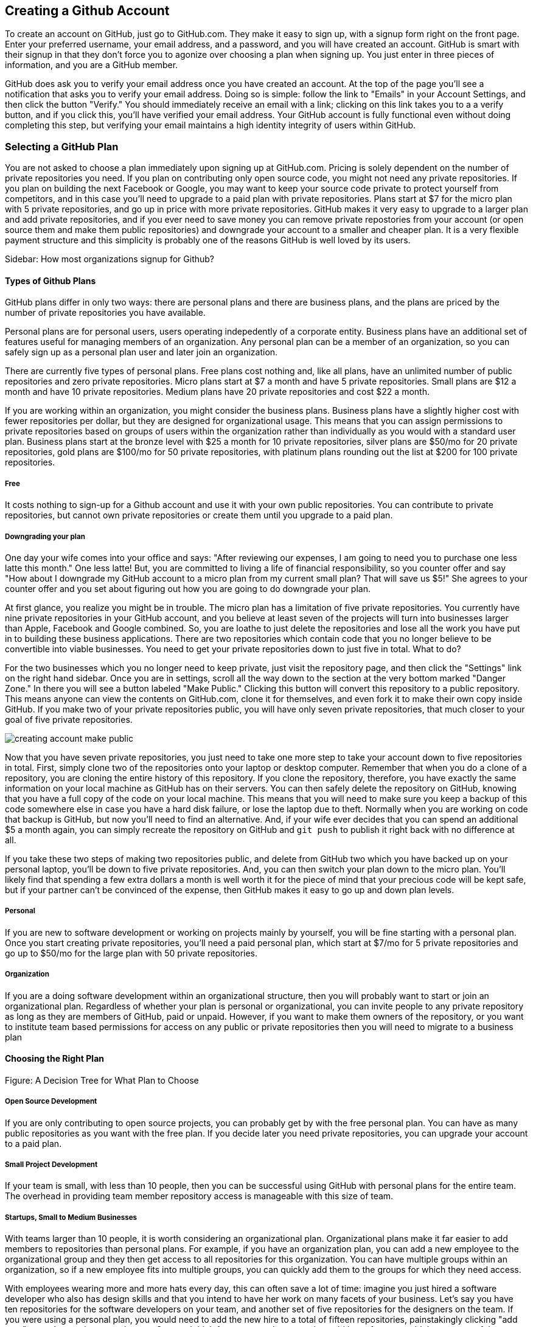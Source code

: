 [[creating-account]]
== Creating a Github Account

To create an account on GitHub, just go to GitHub.com. They make it easy to sign up, with a signup form right on the front page. Enter your preferred username, your email address, and a password, and you will have created an account. GitHub is smart with their signup in that they don't force you to agonize over choosing a plan when signing up. You just enter in three pieces of information, and you are a GitHub member.

GitHub does ask you to verify your email address once you have created an account. At the top of the page you'll see a notification that asks you to verify your email address. Doing so is simple: follow the link to "Emails" in your Account Settings, and then click the button "Verify." You should immediately receive an email with a link; clicking on this link takes you to a a verify button, and if you click this, you'll have verified your email address. Your GitHub account is fully functional even without doing completing this step, but verifying your email maintains a high identity integrity of users within GitHub.

=== Selecting a GitHub Plan

You are not asked to choose a plan immediately upon signing up at GitHub.com. Pricing is solely dependent on the number of private repositories you need. If you plan on contributing only open source code, you might not need any private repositories. If you plan on building the next Facebook or Google, you may want to keep your source code private to protect yourself from competitors, and in this case you'll need to upgrade to a paid plan with private repositories. Plans start at $7 for the micro plan with 5 private repositories, and go up in price with more private repositories. GitHub makes it very easy to upgrade to a larger plan and add private repositories, and if you ever need to save money you can remove private repostories from your account (or open source them and make them public repositories) and downgrade your account to a smaller and cheaper plan. It is a very flexible payment structure and this simplicity is probably one of the reasons GitHub is well loved by its users. 

Sidebar: How most organizations signup for Github?

==== Types of Github Plans

GitHub plans differ in only two ways: there are personal plans and there are business plans, and the plans are priced by the number of private repositories you have available. 

Personal plans are for personal users, users operating indepedently of a corporate entity. Business plans have an additional set of features useful for managing members of an organization. Any personal plan can be a member of an organization, so you can safely sign up as a personal plan user and later join an organization.

There are currently five types of personal plans. Free plans cost nothing and, like all plans, have an unlimited number of public repositories and zero private repositories. Micro plans start at $7 a month and have 5 private repositories. Small plans are $12 a month and have 10 private repositories. Medium plans have 20 private repositories and cost $22 a month. 

If you are working within an organization, you might consider the business plans. Business plans have a slightly higher cost with fewer repositories per dollar, but they are designed for organizational usage. This means that you can assign permissions to private repositories based on groups of users within the organization rather than individually as you would with a standard user plan. Business plans start at the bronze level with $25 a month for 10 private repositories, silver plans are $50/mo for 20 private repositories, gold plans are $100/mo for 50 private repositories, with platinum plans rounding out the list at $200 for 100 private repositories.

===== Free

It costs nothing to sign-up for a Github account and use it with your own public repositories. You can contribute to private repositories, but cannot own private repositories or create them until you upgrade to a paid plan.

===== Downgrading your plan

One day your wife comes into your office and says: "After reviewing our expenses, I am going to need you to purchase one less latte this month." One less latte! But, you are committed to living a life of financial responsibility, so you counter offer and say "How about I downgrade my GitHub account to a micro plan from my current small plan? That will save us $5!" She agrees to your counter offer and you set about figuring out how you are going to do downgrade your plan.

At first glance, you realize you might be in trouble. The micro plan has a limitation of five private repositories. You currently have nine private repositories in your GitHub account, and you believe at least seven of the projects will turn into businesses larger than Apple, Facebook and Google combined. So, you are loathe to just delete the repositories and lose all the work you have put in to building these business applications. There are two repositories which contain code that you no longer believe to be convertible into viable businesses. You need to get your private repositories down to just five in total. What to do?

For the two businesses which you no longer need to keep private, just visit the repository page, and then click the "Settings" link on the right hand sidebar. Once you are in settings, scroll all the way down to the section at the very bottom marked "Danger Zone." In there you will see a button labeled "Make Public." Clicking this button will convert this repository to a public repository. This means anyone can view the contents on GitHub.com, clone it for themselves, and even fork it to make their own copy inside GitHub. If you make two of your private repositories public, you will have only seven private repositories, that much closer to your goal of five private repositories.

image::images/creating-account-make-public.png[]

Now that you have seven private repositories, you just need to take one more step to take your account down to five repositories in total. First, simply clone two of the repositories onto your laptop or desktop computer. Remember that when you do a clone of a repository, you are cloning the entire history of this repository. If you clone the repository, therefore, you have exactly the same information on your local machine as GitHub has on their servers. You can then safely delete the repository on GitHub, knowing that you have a full copy of the code on your local machine. This means that you will need to make sure you keep a backup of this code somewhere else in case you have a hard disk failure, or lose the laptop due to theft. Normally when you are working on code that backup is GitHub, but now you'll need to find an alternative. And, if your wife ever decides that you can spend an additional $5 a month again, you can simply recreate the repository on GitHub and `git push` to publish it right back with no difference at all.

If you take these two steps of making two repositories public, and delete from GitHub two which you have backed up on your personal laptop, you'll be down to five private repositories. And, you can then switch your plan down to the micro plan. You'll likely find that spending a few extra dollars a month is well worth it for the piece of mind that your precious code will be kept safe, but if your partner can't be convinced of the expense, then GitHub makes it easy to go up and down plan levels.

===== Personal

If you are new to software development or working on projects mainly by yourself, you will be fine starting with a personal plan. Once you start creating private repositories, you'll need a paid personal plan, which start at $7/mo for 5 private repositories and go up to $50/mo for the large plan with 50 private repositories.

===== Organization

If you are a doing software development within an organizational structure, then you will probably want to start or join an organizational plan. Regardless of whether your plan is personal or organizational, you can invite people to any private repository as long as they are members of GitHub, paid or unpaid. However, if you want to make them owners of the repository, or you want to institute team based permissions for access on any public or private repositories then you will need to migrate to a business plan

==== Choosing the Right Plan

Figure: A Decision Tree for What Plan to Choose

===== Open Source Development

If you are only contributing to open source projects, you can probably
get by with the free personal plan. You can have as many public repositories as you want with the free plan. If you decide later you need private repositories, you can upgrade your account to a paid plan.

===== Small Project Development

If your team is small, with less than 10 people, then you can be successful using GitHub with personal plans for the entire team. The overhead in providing team member repository access is manageable with this size of team. 

===== Startups, Small to Medium Businesses

With teams larger than 10 people, it is worth considering an organizational plan. Organizational plans make it far easier to add members to repositories than personal plans. For example, if you have an organization plan, you can add a new employee to the organizational group and they then get access to all repositories for this organization. You can have multiple groups within an organization, so if a new employee fits into multiple groups, you can quickly add them to the groups for which they need access. 

With employees wearing more and more hats every day, this can often save a lot of time: imagine you just hired a software developer who also has design skills and that you intend to have her work on many facets of your business. Let's say you have ten repositories for the software developers on your team, and another set of five repositories for the designers on the team. If you were using a personal plan, you would need to add the new hire to a total of fifteen repositories, painstakingly clicking "add user" to each repository, one by one. Stop and think for a moment how easy it would be to forget to add them to one of the repositories, blocking them from their work while you are on vacation. With an organizational plan, you add them to the "developer" group and the "designer" group and they get access to all those repositories at once. Going further, if another engineer adds a new repository and you need to give access to all the engineers on your team, you just add that repository to the "developers" group and all developers get immediate access. Finally, if you ever fire someone, you can easily remove their name from all groups and remove their GitHub access entirely.

IMPORTANT: Remember that *GitHub access* is all you control with organizational access controls. You don't control access to source code that is sitting on an employee's laptop. DVCSes like git allow people to code untethered from an airplane, vastly increasing productivity. With this increased productivity comes a loss of control. There is no way to use GitHub's access controls to remove the source code from a remote worker upon termination, so deletion of source code upon termination should be something written into the contractual agreements before an employee starts work.

===== Enterprise-scale Development

If you have hundreds or thousands of developers, you may not want to
use either of these plans.  In these situations, Github offers a
service called Github Enterprise.

=== Setting Up Your Accounts

If you are new to Github, this section has been designed to walk you
through the process of setting up an account.

==== User Accounts versus Organization Accounts

The previous section goes into detail where to start

==== Signing up for your User Account

How to sign up for an individual user account.

==== Setting up an Organization Account

How to sign up for an organizational account.

=== Exploring Account Security

==== Reseting Your Password

To change your password, click on the "Accounting settings" icon at the top right corner within GitHub. You will be taken to the "Profile" section of the account settings; click on the "Account Settings" item within the list on the left and you will see a form in which you can enter a new password and confirmation, plus the old password. If you enter these correctly you will update your password on GitHub.

image::images/creating-account-change-password.png[]

Remember: if you are using HTTPS (instead of SSH) with your GitHub clients (meaning, the programs you use to access files within GitHub, like GitHub for Mac or GitHub for Windows), changing your password on GitHub will mean you need to update your password within those clients as well. If you are using SSH to access files on GitHub (you have setup public/private SSH keys) then you can change your password without worry. We detail this distinction and how to handle setting things up below.

==== Using 2 Factor Authentication

GitHub takes the "octocat" as its mascot, and not so surprisingly their technologies have crept like tentacles into many other sites. One example is the availability of "Login via GitHub" buttons, which permit a third-party site to delegate login and credentialing to GitHub using a technology called oAuth. Less technically, a site can ask users to login on the GitHub site, and then ask GitHub to validate that user's identity and then provide access to the services of the third-party site. When third party sites start trusting GitHub for authentication, it becomes more and more important to protect the credibility of a GitHub login. For various reasons, protecting access with a username and passwords is often an easy attack vector. And, for this reason, GitHub offers, like many other sites offering login services for third party sites, what is commonly referred to as "two factor authentication."

If you are not using two factor authentication on your GitHub account, the theft of your username and password is all that is required to break into your account. And, if you have logged into any other sites using GitHub's login delegation services, then those accounts are as good as compromised as well when someone breaks into your GitHub account. 

Two factor authentication simply means that login to GitHub can require two different unconnected methods of authentication to prove you are who you say you are. If you have enabled two factor authentication, an attacker cannot access your GitHub account with only your username and password. The first time you login to GitHub with two-factor authentication enabled, you will start by entering in the username and password. After this GitHub will, typically, send you a text message with a special one time code required to complete the login process. Without this code, the username and password do no good to a malicious attacker. 

It can be easy to steal a username and password through brute force attacks, or due to the fact that many people reuse passwords across different accounts (so when one is compromised an attacker can start testing the password on any other account the person might own), or even good old fashioned social hacking where a person is tricked into revealing their password over the phone or inside an cleverly worded email. All of these attacks can made on the other side of the world. But, it is much harder for a hacker to obtain physical access to your cell phone, especially when they are halfway around the world. Two factor authentication does not completely prevent unauthorized access to your GitHub account, but it reduces the chances monumentally. 

Spend the time to enable two factor authentication on your GitHub account. It only takes a minute to set up, and the piece of mind is worth it.

==== SSH vs HTTPS

There are two transport options for loading code from GitHub: SSH and HTTPS.

Actually, at the time of this writing there are really three protocols: SSH, 
HTTPS and Subversion. Subversion is there for backwards compatibility with older 
workflows, and actually just maps the SVN protocol on top of Git. The only reason
you would use Subversion with GitHub is that you work in an organization that
requires use of Subversion but also wants to host their code on GitHub. If you work
for such an schizophrenic organization, you might want to start looking for another job right 
away.

Both HTTPS and SSH operate over a secure encrypted channel, but beyond this commonality 
there are very different reasons for using each.

Of the two, SSH is the best option. Whenever you can, use SSH.

===== HTTPS

The only reason you might prefer HTTPS is that this protocol can be useful if you are
inside a very restrictive firewall.
HTTPS traffic is almost always permitted (port 443 is a common "secure" port on almost 
any firewall). If you use HTTPS, the "git clone" command will use a URL which starts 
with https://. For example, to load the Ruby on Rails repository from GitHub you would 
use the command `git clone https://github.com/rails/rails.git`.

===== HTTPS Downsides

When you use the HTTPS protocol, note that you will need to enter in
your password to authenticate. The command line git client (which might be what your
editor is using underneath the graphical interface you use to code) does not
have an ability to cache this password. This means each time you push code, or pull 
the latest changes, you will need to re-enter your password. Git is a protocol which 
supports making lots of little changes, so a requirement that you must add another ten 
seconds to your workflow makes HTTPS quickly unusable. GitHub has released a Ruby gem called "hub"
which you can alias in your shell so that when typing "git" your shell actually uses the ruby gem client instead of the native 
command line client; this ruby gem client can cache and use HTTPS passwords. But, this requires
additional setup, convolutes your workflow, and SSH still offers more benefits. 

HTTPS is also a less efficient protocol for transferring files; cloning and interacting with 
repositories using HTTPS is slower for you. 

The only real benefit for HTTPS is for server administrators: it 
is easier to configure a server to provide HTTPS to git repositories than it is to provide those
repositories over SSH. GitHub is doing the work of hosting your git repositories for you, however, so this is not a compelling reason to consider HTTPS.

===== SSH 

SSH offers the same level of security but is much more convenient, more flexible and 
keeps access more secure. You will notice that GitHub offers SSH as the default protocol.

At the center of SSH is a concept called asymmetric cryptography also called 
public key cryptography. To use SSH you generate a public/private keypair. Then, you 
upload the public key into GitHub. You keep the private key on your machine, and 
you keep it private (meaning, don't send it over email, or post it on Facebook).

===== A brief tutorial on using SSH keys

If using SSH sounds complicated, don't fret. To generate a public/private keypair, 
you just need to run this command from a terminal:

[source,bash]
$ ssh-keygen 
Generating public/private rsa key pair.
Enter file in which to save the key (/Users/xrdawson/.ssh/id_rsa): 
Enter passphrase (empty for no passphrase): 
Enter same passphrase again: 

This generates two files, a file called ~/.ssh/id_rsa and another called ~/.ssh/id_rsa.pub. 
The first file is the private file and the second (ending with a suffix abbreviation of the word "public") is the public file. 

You will be asked if you want to enter a passphrase which protects usage of your keypair. If
you believe your machine is secure (for example, this is a laptop which uses fingerprint 
recognition to unlock the screen), then you can hit enter and not protect your private key
with a passphrase. If the key is sitting in a less secure position, such as a server on the 
Internet, then you might want to protect the key with a passphrase. If you lose the passphrase, 
you cannot use the key. However, replacing a key is an easy problem to rectify.

===== Putting your SSH public key on GitHub 

To store an SSH public key on GitHub, copy the key contents into your clipboard. On an OSX machine, you 
could use this command:

[source,bash]
$ cat ~/.ssh/id_rsa.pub
ssh-rsa AAAAB3NzaC1yc2EAAAADAQABAAABAQDG56LecqP2ip/odHzAkM3F/TyL5TjS0m6bNEo3p+m7KEU/eJ+ZvrF1/4ALPk59+Ca2NtOwewVs1RZNuV9BuMesTHFAxev6Zx4R56fwL45UuDm1gjpwevxwHe8aS0elek94OcgxYomnnnmB4Og/OIbVYICfaQ4VhE+xVVOF/TXIGkndZG/wBLFg9QwPTQKhOIgVDoTzdj0FZ9qXfhvc7AhGkeOAO+dyeNgfk8ghzRPqyztd14tq6gOVPAMce3mGQsugbcKxgRBbd/7VaWT5hQl5YVtLlcAvM1gHgvU8MNVhrJTKzZxlTNBVBnYy1QxPtB3LF25YL7jAjtMYkuEjmZff xrdawson@Chriss-MacBook-Pro-2.local

Select everything from the "ssh-rsa" to and including the "xrdawson@Chriss-MacBook-Pro-2.local" (which is the name of my MacBook Pro) and then copy it to your clipboard. Then, go to GitHub, click on the "Account Settings" button:

image::images/account-settings.png[]

Then, click on the "SSH" item in the navigation bar on the left. You'll see a list of SSH keys already in the system. You might not have any if you just setup your account. In my account, I have many SSH keys.

image::images/ssh-keylist.png[]

As you can see, I have a key for my OSX Laptop. I have another key for an Ubuntu server I manage, a server which has a user which has access to my repositories. Then, I have another server, this time running on Amazon Web Services, which also has access to my repositories. I have an Android device which has access, as well as a Chromebook running developer mode that has access to my GitHub repositories. Finally, I have a virtual machine (using Vagrant) on my OSX laptop, and this machine has its own access. 

To add your key, click on the "Add SSH Key" button at the very top right of the list of SSH keys. This action will open a form underneath into which you can choose a title for the SSH key and then the contents which you copied to the clipboard. Once the form looks something like this you can click the "Add Key" button.

image::images/ssh-add-key.png[]

===== The big reason why SSH trumps HTTPS

If you takeaway one thing about why SSH is better than HTTPS, let it be this: both HTTPS and SSH make
it easy to add access to your repositories. However, HTTPS makes it really hard to revoke that
access.

With HTTPS managing and securing access to your repository becomes *your* problem. With SSH, 
secure access is *GitHub's* problem. And, they've been thinking about the right ways to do this: 
from requiring re-entry of your password whenever a new SSH public key is added, 
to two factor authentication (utilizing email and your cell phone to verify your identity), GitHub has spent lots of time and money making sure your source code is protected from rogue access.
